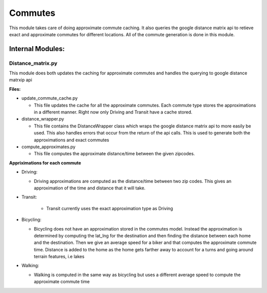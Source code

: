 =========
Commutes
=========

This module takes care of doing approximate commute caching. It also queries the google distance matrix api to retieve exact and approximate commutes for different locations. All of the commute generation is done in this module.

Internal Modules:
------------------

Distance_matrix.py
~~~~~~~~~~~~~~~~~~~~~
This module does both updates the caching for approximate commutes and handles the querying to google distance matrxip api
  
**Files:**

* update_commute_cache.py

  * This file updates the cache for all the approximate commutes. Each commute type stores the approximations in a different manner. Right now only Driving and Transit have a cache stored.
  
* distance_wrapper.py

  * This file contains the DistanceWrapper class which wraps the google distance matrix api to more easily be used. This also handles errors that occur from the return of the api calls. This is used to generate both the approximations and exact commutes

* compute_approximates.py

  * This file computes the approximate distance/time between the given zipcodes. 
  
**Appriximations for each commute**
  
* Driving:
   
  * Driving approximations are computed as the distance/time between two zip codes. This gives an approximation of the time and distance that it will take. 
  
* Transit:
    
    * Transit currently uses the exact approximation type as Driving
      
* Bicycling:
    
  * Bicycling does not have an approximation stored in the commutes model. Instead the approximation is determined by computing the lat_lng for the destination and then finding the distance between each home and the destination. Then we give an average speed for a biker and that computes the approximate commute time. Distance is added to the home as the home gets farther away to account for a turns and going around terrain features, i.e lakes
    
* Walking:
  
  * Walking is computed in the same way as bicycling but uses a different average speed to compute the approximate commute time
